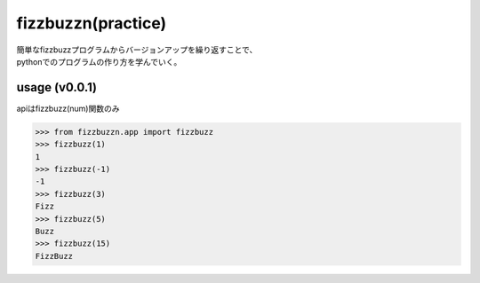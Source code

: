===================
fizzbuzzn(practice)
===================
| 簡単なfizzbuzzプログラムからバージョンアップを繰り返すことで、
| pythonでのプログラムの作り方を学んでいく。

usage (v0.0.1)
--------------
apiはfizzbuzz(num)関数のみ

.. code-block::

    >>> from fizzbuzzn.app import fizzbuzz
    >>> fizzbuzz(1)
    1
    >>> fizzbuzz(-1)
    -1
    >>> fizzbuzz(3)
    Fizz
    >>> fizzbuzz(5)
    Buzz
    >>> fizzbuzz(15)
    FizzBuzz
